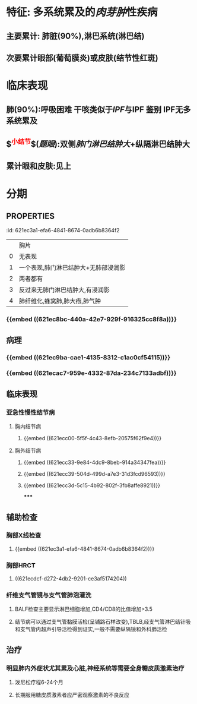 :PROPERTIES:
:ID: E50E2C0D-140F-4A9C-A17D-53E2C2C06FB9
:END:

* 特征: 多系统累及的[[肉芽肿]]性疾病
** 主要累计: 肺脏(90%),淋巴系统(淋巴结)
** 次要累计眼部(葡萄膜炎)或皮肤(结节性红斑)
* 临床表现
** 肺(90%):呼吸困难 干咳类似于[[IPF]]与IPF 鉴别 IPF无多系统累及
** $\overbrace{淋巴结}^{\textcolor{red}{小结节}}$([[题眼]]):双侧[[肺门淋巴结肿大]]+纵隔淋巴结肿大
** 累计眼和皮肤:见上
* 分期
** :PROPERTIES:
:id: 621ec3a1-efa6-4841-8674-0adb6b8364f2
:END:
||胸片|
|0|无表现|
|1|一个表现,肺门淋巴结肿大+无肺部浸润影|
|2|两者都有|
|3|反过来无肺门淋巴结肿大,有浸润影|
|4|肺纤维化,蜂窝肺,肺大疱,肺气肿|
* 辅助检查
** 胸片/CT: 肺下结节影,双侧肺门纵膈淋巴结的肿大
** 确诊(最有意义):支气管镜(支气管黏膜[[铺路石样改变]])
* 治疗
** 全身使用糖皮质激素:疗程:6~24月
* [[et cetera]]
** 定义: ((621ec667-72e9-4540-9036-0e732c5a2ad7))
** 病因和发病机制 
:PROPERTIES:
:id: 621f6258-3cde-4b38-bced-79faa2c9de44
:END:
*** {{embed ((621ec8bc-440a-42e7-929f-916325cc8f8a))}}
** 病理 
:PROPERTIES:
:id: 621f6258-38e6-4d3f-93b6-a1c1b20ce9d4
:END:
*** {{embed ((621ec9ba-cae1-4135-8312-c1ac0cf54115))}}
*** {{embed ((621ecac7-959e-4332-87da-234c7133adbf))}}
** 临床表现
*** 亚急性慢性结节病 
:PROPERTIES:
:id: 621f6258-823c-44f2-bb18-0beb98370dd2
:END:
**** 胸内结节病
***** {{embed ((621ecc00-5f5f-4c43-8efb-20575f62f9e4))}}
**** 胸外结节病
***** {{embed ((621ecc33-9e84-4dc9-8beb-914a34347fea))}}
***** {{embed ((621ecc39-504d-499d-a7e3-31d3fcd96593))}}
***** {{embed ((621ecc3d-5c15-4b92-802f-3fb8affe8921))}}
*****
** 辅助检查
*** 胸部X线检查 
:PROPERTIES:
:id: 621f6258-2dd2-407f-bcee-90c53488d5f2
:END:
**** {{embed ((621ec3a1-efa6-4841-8674-0adb6b8364f2))}}
*** 胸部HRCT 
:PROPERTIES:
:id: 621f6258-cee3-4781-8b0d-14a47e3bdc77
:END:
**** ((621ecdcf-d272-4db2-9201-ce3af5174204))
*** 纤维支气管镜与支气管肺泡灌洗 
:PROPERTIES:
:id: 621f6258-ec72-43b7-a980-34776dd58677
:END:
**** BALF检查主要显示淋巴细胞增加,CD4/CD8的比值增加>3.5
**** 结节病可以通过支气管黏膜活检(呈铺路石样改变),TBLB,经支气管淋巴结针吸和支气管内超声引导活检得到证实,一般不需要纵隔镜和外科肺活检
** 治疗 
:PROPERTIES:
:id: 621f6258-cd98-46b0-baf6-fae8f0283bdf
:END:
*** 明显肺内外症状尤其累及心脏,神经系统等需要全身糖皮质激素治疗
**** 泼尼松疗程6-24个月
**** 长期服用糖皮质激素者应严密观察激素的不良反应
